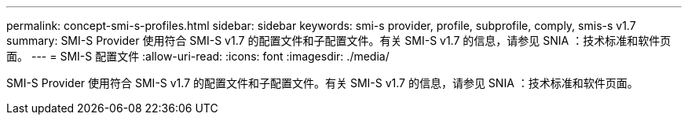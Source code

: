 ---
permalink: concept-smi-s-profiles.html 
sidebar: sidebar 
keywords: smi-s provider, profile, subprofile, comply, smis-s v1.7 
summary: SMI-S Provider 使用符合 SMI-S v1.7 的配置文件和子配置文件。有关 SMI-S v1.7 的信息，请参见 SNIA ：技术标准和软件页面。 
---
= SMI-S 配置文件
:allow-uri-read: 
:icons: font
:imagesdir: ./media/


[role="lead"]
SMI-S Provider 使用符合 SMI-S v1.7 的配置文件和子配置文件。有关 SMI-S v1.7 的信息，请参见 SNIA ：技术标准和软件页面。
